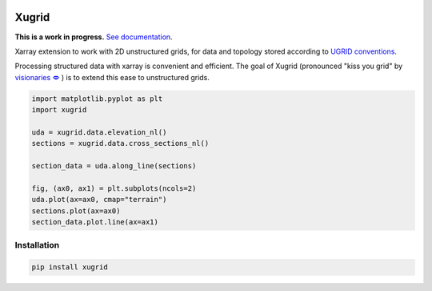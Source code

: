 
.. image:: https://github.com/deltares/xugrid/raw/main/docs/_static/xugrid.svg
  :target: https://github.com/deltares/xugrid

Xugrid
======

**This is a work in progress.** `See documentation <https://deltares.github.io/xugrid/>`_.

Xarray extension to work with 2D unstructured grids, for data and topology
stored according to `UGRID conventions
<https://ugrid-conventions.github.io/ugrid-conventions>`_.

Processing structured data with xarray is convenient and efficient. The goal
of Xugrid (pronounced "kiss you grid" by `visionaries 🗢
<https://github.com/visr>`_ ) is to extend this ease to unstructured grids.

.. code:: python

    import matplotlib.pyplot as plt
    import xugrid

    uda = xugrid.data.elevation_nl()
    sections = xugrid.data.cross_sections_nl()

    section_data = uda.along_line(sections)

    fig, (ax0, ax1) = plt.subplots(ncols=2)
    uda.plot(ax=ax0, cmap="terrain")
    sections.plot(ax=ax0)
    section_data.plot.line(ax=ax1)


Installation
------------

.. code:: console

   pip install xugrid
